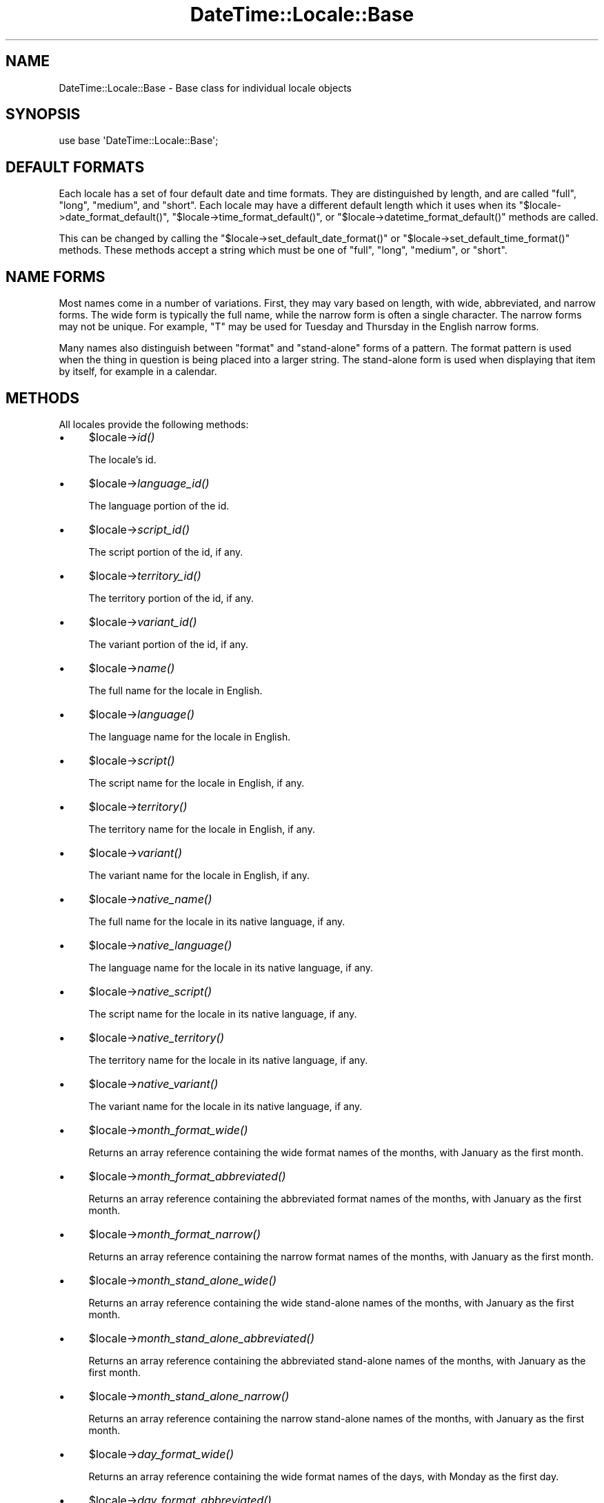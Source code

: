 .\" Automatically generated by Pod::Man 2.27 (Pod::Simple 3.28)
.\"
.\" Standard preamble:
.\" ========================================================================
.de Sp \" Vertical space (when we can't use .PP)
.if t .sp .5v
.if n .sp
..
.de Vb \" Begin verbatim text
.ft CW
.nf
.ne \\$1
..
.de Ve \" End verbatim text
.ft R
.fi
..
.\" Set up some character translations and predefined strings.  \*(-- will
.\" give an unbreakable dash, \*(PI will give pi, \*(L" will give a left
.\" double quote, and \*(R" will give a right double quote.  \*(C+ will
.\" give a nicer C++.  Capital omega is used to do unbreakable dashes and
.\" therefore won't be available.  \*(C` and \*(C' expand to `' in nroff,
.\" nothing in troff, for use with C<>.
.tr \(*W-
.ds C+ C\v'-.1v'\h'-1p'\s-2+\h'-1p'+\s0\v'.1v'\h'-1p'
.ie n \{\
.    ds -- \(*W-
.    ds PI pi
.    if (\n(.H=4u)&(1m=24u) .ds -- \(*W\h'-12u'\(*W\h'-12u'-\" diablo 10 pitch
.    if (\n(.H=4u)&(1m=20u) .ds -- \(*W\h'-12u'\(*W\h'-8u'-\"  diablo 12 pitch
.    ds L" ""
.    ds R" ""
.    ds C` ""
.    ds C' ""
'br\}
.el\{\
.    ds -- \|\(em\|
.    ds PI \(*p
.    ds L" ``
.    ds R" ''
.    ds C`
.    ds C'
'br\}
.\"
.\" Escape single quotes in literal strings from groff's Unicode transform.
.ie \n(.g .ds Aq \(aq
.el       .ds Aq '
.\"
.\" If the F register is turned on, we'll generate index entries on stderr for
.\" titles (.TH), headers (.SH), subsections (.SS), items (.Ip), and index
.\" entries marked with X<> in POD.  Of course, you'll have to process the
.\" output yourself in some meaningful fashion.
.\"
.\" Avoid warning from groff about undefined register 'F'.
.de IX
..
.nr rF 0
.if \n(.g .if rF .nr rF 1
.if (\n(rF:(\n(.g==0)) \{
.    if \nF \{
.        de IX
.        tm Index:\\$1\t\\n%\t"\\$2"
..
.        if !\nF==2 \{
.            nr % 0
.            nr F 2
.        \}
.    \}
.\}
.rr rF
.\"
.\" Accent mark definitions (@(#)ms.acc 1.5 88/02/08 SMI; from UCB 4.2).
.\" Fear.  Run.  Save yourself.  No user-serviceable parts.
.    \" fudge factors for nroff and troff
.if n \{\
.    ds #H 0
.    ds #V .8m
.    ds #F .3m
.    ds #[ \f1
.    ds #] \fP
.\}
.if t \{\
.    ds #H ((1u-(\\\\n(.fu%2u))*.13m)
.    ds #V .6m
.    ds #F 0
.    ds #[ \&
.    ds #] \&
.\}
.    \" simple accents for nroff and troff
.if n \{\
.    ds ' \&
.    ds ` \&
.    ds ^ \&
.    ds , \&
.    ds ~ ~
.    ds /
.\}
.if t \{\
.    ds ' \\k:\h'-(\\n(.wu*8/10-\*(#H)'\'\h"|\\n:u"
.    ds ` \\k:\h'-(\\n(.wu*8/10-\*(#H)'\`\h'|\\n:u'
.    ds ^ \\k:\h'-(\\n(.wu*10/11-\*(#H)'^\h'|\\n:u'
.    ds , \\k:\h'-(\\n(.wu*8/10)',\h'|\\n:u'
.    ds ~ \\k:\h'-(\\n(.wu-\*(#H-.1m)'~\h'|\\n:u'
.    ds / \\k:\h'-(\\n(.wu*8/10-\*(#H)'\z\(sl\h'|\\n:u'
.\}
.    \" troff and (daisy-wheel) nroff accents
.ds : \\k:\h'-(\\n(.wu*8/10-\*(#H+.1m+\*(#F)'\v'-\*(#V'\z.\h'.2m+\*(#F'.\h'|\\n:u'\v'\*(#V'
.ds 8 \h'\*(#H'\(*b\h'-\*(#H'
.ds o \\k:\h'-(\\n(.wu+\w'\(de'u-\*(#H)/2u'\v'-.3n'\*(#[\z\(de\v'.3n'\h'|\\n:u'\*(#]
.ds d- \h'\*(#H'\(pd\h'-\w'~'u'\v'-.25m'\f2\(hy\fP\v'.25m'\h'-\*(#H'
.ds D- D\\k:\h'-\w'D'u'\v'-.11m'\z\(hy\v'.11m'\h'|\\n:u'
.ds th \*(#[\v'.3m'\s+1I\s-1\v'-.3m'\h'-(\w'I'u*2/3)'\s-1o\s+1\*(#]
.ds Th \*(#[\s+2I\s-2\h'-\w'I'u*3/5'\v'-.3m'o\v'.3m'\*(#]
.ds ae a\h'-(\w'a'u*4/10)'e
.ds Ae A\h'-(\w'A'u*4/10)'E
.    \" corrections for vroff
.if v .ds ~ \\k:\h'-(\\n(.wu*9/10-\*(#H)'\s-2\u~\d\s+2\h'|\\n:u'
.if v .ds ^ \\k:\h'-(\\n(.wu*10/11-\*(#H)'\v'-.4m'^\v'.4m'\h'|\\n:u'
.    \" for low resolution devices (crt and lpr)
.if \n(.H>23 .if \n(.V>19 \
\{\
.    ds : e
.    ds 8 ss
.    ds o a
.    ds d- d\h'-1'\(ga
.    ds D- D\h'-1'\(hy
.    ds th \o'bp'
.    ds Th \o'LP'
.    ds ae ae
.    ds Ae AE
.\}
.rm #[ #] #H #V #F C
.\" ========================================================================
.\"
.IX Title "DateTime::Locale::Base 3"
.TH DateTime::Locale::Base 3 "2018-08-17" "perl v5.18.2" "User Contributed Perl Documentation"
.\" For nroff, turn off justification.  Always turn off hyphenation; it makes
.\" way too many mistakes in technical documents.
.if n .ad l
.nh
.SH "NAME"
DateTime::Locale::Base \- Base class for individual locale objects
.SH "SYNOPSIS"
.IX Header "SYNOPSIS"
.Vb 1
\&  use base \*(AqDateTime::Locale::Base\*(Aq;
.Ve
.SH "DEFAULT FORMATS"
.IX Header "DEFAULT FORMATS"
Each locale has a set of four default date and time formats.  They are
distinguished by length, and are called \*(L"full\*(R", \*(L"long\*(R", \*(L"medium\*(R", and
\&\*(L"short\*(R". Each locale may have a different default length which it uses
when its \f(CW\*(C`$locale\->date_format_default()\*(C'\fR, \f(CW\*(C`$locale\->time_format_default()\*(C'\fR, or \f(CW\*(C`$locale\->datetime_format_default()\*(C'\fR methods are called.
.PP
This can be changed by calling the \f(CW\*(C`$locale\->set_default_date_format()\*(C'\fR or \f(CW\*(C`$locale\->set_default_time_format()\*(C'\fR methods.  These methods accept a
string which must be one of \*(L"full\*(R", \*(L"long\*(R", \*(L"medium\*(R", or \*(L"short\*(R".
.SH "NAME FORMS"
.IX Header "NAME FORMS"
Most names come in a number of variations. First, they may vary based
on length, with wide, abbreviated, and narrow forms. The wide form is
typically the full name, while the narrow form is often a single
character. The narrow forms may not be unique. For example, \*(L"T\*(R" may be
used for Tuesday and Thursday in the English narrow forms.
.PP
Many names also distinguish between \*(L"format\*(R" and \*(L"stand-alone\*(R" forms
of a pattern. The format pattern is used when the thing in question is
being placed into a larger string. The stand-alone form is used when
displaying that item by itself, for example in a calendar.
.SH "METHODS"
.IX Header "METHODS"
All locales provide the following methods:
.IP "\(bu" 4
\&\f(CW$locale\fR\->\fIid()\fR
.Sp
The locale's id.
.IP "\(bu" 4
\&\f(CW$locale\fR\->\fIlanguage_id()\fR
.Sp
The language portion of the id.
.IP "\(bu" 4
\&\f(CW$locale\fR\->\fIscript_id()\fR
.Sp
The script portion of the id, if any.
.IP "\(bu" 4
\&\f(CW$locale\fR\->\fIterritory_id()\fR
.Sp
The territory portion of the id, if any.
.IP "\(bu" 4
\&\f(CW$locale\fR\->\fIvariant_id()\fR
.Sp
The variant portion of the id, if any.
.IP "\(bu" 4
\&\f(CW$locale\fR\->\fIname()\fR
.Sp
The full name for the locale in English.
.IP "\(bu" 4
\&\f(CW$locale\fR\->\fIlanguage()\fR
.Sp
The language name for the locale in English.
.IP "\(bu" 4
\&\f(CW$locale\fR\->\fIscript()\fR
.Sp
The script name for the locale in English, if any.
.IP "\(bu" 4
\&\f(CW$locale\fR\->\fIterritory()\fR
.Sp
The territory name for the locale in English, if any.
.IP "\(bu" 4
\&\f(CW$locale\fR\->\fIvariant()\fR
.Sp
The variant name for the locale in English, if any.
.IP "\(bu" 4
\&\f(CW$locale\fR\->\fInative_name()\fR
.Sp
The full name for the locale in its native language, if any.
.IP "\(bu" 4
\&\f(CW$locale\fR\->\fInative_language()\fR
.Sp
The language name for the locale in its native language, if any.
.IP "\(bu" 4
\&\f(CW$locale\fR\->\fInative_script()\fR
.Sp
The script name for the locale in its native language, if any.
.IP "\(bu" 4
\&\f(CW$locale\fR\->\fInative_territory()\fR
.Sp
The territory name for the locale in its native language, if any.
.IP "\(bu" 4
\&\f(CW$locale\fR\->\fInative_variant()\fR
.Sp
The variant name for the locale in its native language, if any.
.IP "\(bu" 4
\&\f(CW$locale\fR\->\fImonth_format_wide()\fR
.Sp
Returns an array reference containing the wide format names of the
months, with January as the first month.
.IP "\(bu" 4
\&\f(CW$locale\fR\->\fImonth_format_abbreviated()\fR
.Sp
Returns an array reference containing the abbreviated format names of
the months, with January as the first month.
.IP "\(bu" 4
\&\f(CW$locale\fR\->\fImonth_format_narrow()\fR
.Sp
Returns an array reference containing the narrow format names of the
months, with January as the first month.
.IP "\(bu" 4
\&\f(CW$locale\fR\->\fImonth_stand_alone_wide()\fR
.Sp
Returns an array reference containing the wide stand-alone names of
the months, with January as the first month.
.IP "\(bu" 4
\&\f(CW$locale\fR\->\fImonth_stand_alone_abbreviated()\fR
.Sp
Returns an array reference containing the abbreviated stand-alone
names of the months, with January as the first month.
.IP "\(bu" 4
\&\f(CW$locale\fR\->\fImonth_stand_alone_narrow()\fR
.Sp
Returns an array reference containing the narrow stand-alone names of the
months, with January as the first month.
.IP "\(bu" 4
\&\f(CW$locale\fR\->\fIday_format_wide()\fR
.Sp
Returns an array reference containing the wide format names of the
days, with Monday as the first day.
.IP "\(bu" 4
\&\f(CW$locale\fR\->\fIday_format_abbreviated()\fR
.Sp
Returns an array reference containing the abbreviated format names of
the days, with Monday as the first day.
.IP "\(bu" 4
\&\f(CW$locale\fR\->\fIday_format_narrow()\fR
.Sp
Returns an array reference containing the narrow format names of the
days, with Monday as the first day.
.IP "\(bu" 4
\&\f(CW$locale\fR\->\fIday_stand_alone_wide()\fR
.Sp
Returns an array reference containing the wide stand-alone names of
the days, with Monday as the first day.
.IP "\(bu" 4
\&\f(CW$locale\fR\->\fIday_stand_alone_abbreviated()\fR
.Sp
Returns an array reference containing the abbreviated stand-alone
names of the days, with Monday as the first day.
.IP "\(bu" 4
\&\f(CW$locale\fR\->\fIday_stand_alone_narrow()\fR
.Sp
Returns an array reference containing the narrow stand-alone names of
the days, with Monday as the first day.
.IP "\(bu" 4
\&\f(CW$locale\fR\->\fIquarter_format_wide()\fR
.Sp
Returns an array reference containing the wide format names of the
quarters.
.IP "\(bu" 4
\&\f(CW$locale\fR\->\fIquarter_format_abbreviated()\fR
.Sp
Returns an array reference containing the abbreviated format names of
the quarters.
.IP "\(bu" 4
\&\f(CW$locale\fR\->\fIquarter_format_narrow()\fR
.Sp
Returns an array reference containing the narrow format names of the
quarters.
.IP "\(bu" 4
\&\f(CW$locale\fR\->\fIquarter_stand_alone_wide()\fR
.Sp
Returns an array reference containing the wide stand-alone names of
the quarters.
.IP "\(bu" 4
\&\f(CW$locale\fR\->\fIquarter_stand_alone_abbreviated()\fR
.Sp
Returns an array reference containing the abbreviated stand-alone
names of the quarters.
.IP "\(bu" 4
\&\f(CW$locale\fR\->\fIquarter_stand_alone_narrow()\fR
.Sp
Returns an array reference containing the narrow stand-alone names of the
quarters.
.IP "\(bu" 4
\&\f(CW$locale\fR\->\fIera_wide()\fR
.Sp
Returns an array reference containing the wide names of the eras, with
\&\*(L"\s-1BCE\*(R"\s0 first.
.IP "\(bu" 4
\&\f(CW$locale\fR\->\fIera_abbreviated()\fR
.Sp
Returns an array reference containing the abbreviated names of the
eras, with \*(L"\s-1BCE\*(R"\s0 first.
.IP "\(bu" 4
\&\f(CW$locale\fR\->\fIera_narrow()\fR
.Sp
Returns an array reference containing the abbreviated names of the
eras, with \*(L"\s-1BCE\*(R"\s0 first. However, most locales do not differ between
the narrow and abbreviated length of the era.
.IP "\(bu" 4
\&\f(CW$locale\fR\->\fIam_pm_abbreviated()\fR
.Sp
Returns an array reference containing the abbreviated names of \*(L"\s-1AM\*(R"\s0
and \*(L"\s-1PM\*(R".\s0
.IP "\(bu" 4
\&\f(CW$locale\fR\->\fIdate_format_long()\fR
.IP "\(bu" 4
\&\f(CW$locale\fR\->\fIdate_format_full()\fR
.IP "\(bu" 4
\&\f(CW$locale\fR\->\fIdate_format_medium()\fR
.IP "\(bu" 4
\&\f(CW$locale\fR\->\fIdate_format_short()\fR
.Sp
Returns the \s-1CLDR\s0 date pattern of the appropriate length.
.IP "\(bu" 4
\&\f(CW$locale\fR\->\fIdate_formats()\fR
.Sp
Returns a hash reference of \s-1CLDR\s0 date patterns for the date formats,
where the keys are \*(L"full\*(R", \*(L"long\*(R", \*(L"medium\*(R", and \*(L"short\*(R".
.IP "\(bu" 4
\&\f(CW$locale\fR\->\fItime_format_long()\fR
.IP "\(bu" 4
\&\f(CW$locale\fR\->\fItime_format_full()\fR
.IP "\(bu" 4
\&\f(CW$locale\fR\->\fItime_format_medium()\fR
.IP "\(bu" 4
\&\f(CW$locale\fR\->\fItime_format_short()\fR
.Sp
Returns the \s-1CLDR\s0 date pattern of the appropriate length.
.IP "\(bu" 4
\&\f(CW$locale\fR\->\fItime_formats()\fR
.Sp
Returns a hash reference of \s-1CLDR\s0 date patterns for the time formats,
where the keys are \*(L"full\*(R", \*(L"long\*(R", \*(L"medium\*(R", and \*(L"short\*(R".
.IP "\(bu" 4
\&\f(CW$locale\fR\->\fIdatetime_format_long()\fR
.IP "\(bu" 4
\&\f(CW$locale\fR\->\fIdatetime_format_full()\fR
.IP "\(bu" 4
\&\f(CW$locale\fR\->\fIdatetime_format_medium()\fR
.IP "\(bu" 4
\&\f(CW$locale\fR\->\fIdatetime_format_short()\fR
.Sp
Returns the \s-1CLDR\s0 date pattern of the appropriate length.
.IP "\(bu" 4
\&\f(CW$locale\fR\->\fIdatetime_formats()\fR
.Sp
Returns a hash reference of \s-1CLDR\s0 date patterns for the datetime
formats, where the keys are \*(L"full\*(R", \*(L"long\*(R", \*(L"medium\*(R", and \*(L"short\*(R".
.IP "\(bu" 4
\&\f(CW$locale\fR\->\fIdate_format_default()\fR
.IP "\(bu" 4
\&\f(CW$locale\fR\->\fItime_format_default()\fR
.IP "\(bu" 4
\&\f(CW$locale\fR\->\fIdatetime_format_default()\fR
.Sp
Returns the default \s-1CLDR\s0 date pattern. The length of this format is
based on the value of \f(CW\*(C`$locale\->default_date_format_length()\*(C'\fR
and/or \f(CW\*(C`$locale\->default_time_format_length()\*(C'\fR.
.IP "\(bu" 4
\&\f(CW$locale\fR\->\fIdefault_date_format_length()\fR
.IP "\(bu" 4
\&\f(CW$locale\fR\->\fIdefault_time_format_length()\fR
.Sp
Returns the default length for the format, one of \*(L"full\*(R", \*(L"long\*(R",
\&\*(L"medium\*(R", or \*(L"short\*(R".
.IP "\(bu" 4
\&\f(CW$locale\fR\->\fIset_default_date_format_length()\fR
.IP "\(bu" 4
\&\f(CW$locale\fR\->\fIset_default_time_format_length()\fR
.Sp
Sets the default length for the format. This must be one of \*(L"full\*(R",
\&\*(L"long\*(R", \*(L"medium\*(R", or \*(L"short\*(R".
.IP "\(bu" 4
\&\f(CW$locale\fR\->\fIprefers_24_hour_time()\fR
.Sp
Returns a boolean indicating the preferred hour format for this
locale.
.IP "\(bu" 4
\&\f(CW$locale\fR\->\fIfirst_day_of_week()\fR
.Sp
Returns a number from 1 to 7 indicating the \fIlocal\fR first day of the week,
with Monday being 1 and Sunday being 7. For example, for a \s-1US\s0 locale this
returns 7.
.IP "\(bu" 4
\&\f(CW$locale\fR\->\fIavailable_formats()\fR
.Sp
A list of format names, like \*(L"MMdd\*(R" or \*(L"yyyyMM\*(R". This should be the
list directly supported by the subclass, not its parents.
.IP "\(bu" 4
\&\f(CW$locale\fR\->format_for($key)
.Sp
Given a valid name, returns the \s-1CLDR\s0 date pattern for that thing, if
one exists.
.SH "SUPPORT"
.IX Header "SUPPORT"
See DateTime::Locale.
.SH "AUTHORS"
.IX Header "AUTHORS"
Richard Evans <rich@ridas.com>
.PP
Dave Rolsky <autarch@urth.org>
.SH "COPYRIGHT"
.IX Header "COPYRIGHT"
Copyright (c) 2003 Richard Evans. Copyright (c) 2004\-2005 David
Rolsky. All rights reserved. This program is free software; you can
redistribute it and/or modify it under the same terms as Perl itself.
.PP
This program is free software; you can redistribute it and/or modify
it under the same terms as Perl itself.
.PP
The full text of the license can be found in the \s-1LICENSE\s0 file included
with this module.
